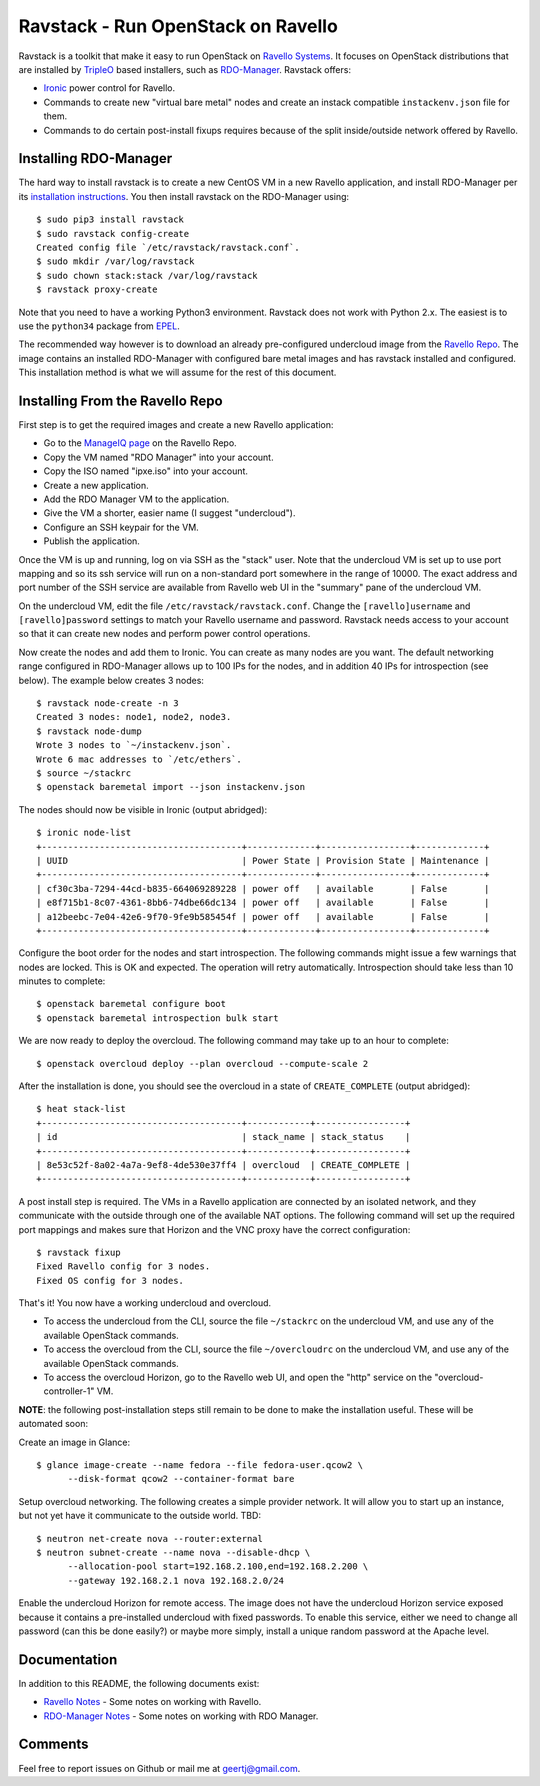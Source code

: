 Ravstack - Run OpenStack on Ravello
===================================

Ravstack is a toolkit that make it easy to run OpenStack on `Ravello Systems`_.
It focuses on OpenStack distributions that are installed by TripleO_ based
installers, such as RDO-Manager_. Ravstack offers:

* Ironic_ power control for Ravello.
* Commands to create new "virtual bare metal" nodes and create an instack
  compatible ``instackenv.json`` file for them.
* Commands to do certain post-install fixups requires because of the split
  inside/outside network offered by Ravello.

Installing RDO-Manager
----------------------

The hard way to install ravstack is to create a new CentOS VM in a new Ravello
application, and install RDO-Manager per its `installation instructions`_. You
then install ravstack on the RDO-Manager using::

  $ sudo pip3 install ravstack
  $ sudo ravstack config-create
  Created config file `/etc/ravstack/ravstack.conf`.
  $ sudo mkdir /var/log/ravstack
  $ sudo chown stack:stack /var/log/ravstack
  $ ravstack proxy-create

Note that you need to have a working Python3 environment. Ravstack does not
work with Python 2.x. The easiest is to use the ``python34`` package from
EPEL_.

The recommended way however is to download an already pre-configured undercloud
image from the `Ravello Repo`_. The image contains an installed RDO-Manager
with configured bare metal images and has ravstack installed and configured.
This installation method is what we will assume for the rest of this document.

Installing From the Ravello Repo
--------------------------------

First step is to get the required images and create a new Ravello application:

* Go to the `ManageIQ page`_ on the Ravello Repo.
* Copy the VM named "RDO Manager" into your account.
* Copy the ISO named "ipxe.iso" into your account.
* Create a new application.
* Add the RDO Manager VM to the application.
* Give the VM a shorter, easier name (I suggest "undercloud").
* Configure an SSH keypair for the VM.
* Publish the application.

Once the VM is up and running, log on via SSH as the "stack" user. Note that
the undercloud VM is set up to use port mapping and so its ssh service will run
on a non-standard port somewhere in the range of 10000. The exact address and
port number of the SSH service are available from Ravello web UI in the
"summary" pane of the undercloud VM.

On the undercloud VM, edit the file ``/etc/ravstack/ravstack.conf``. Change the
``[ravello]username`` and ``[ravello]password`` settings to match your Ravello
username and password. Ravstack needs access to your account so that it can
create new nodes and perform power control operations.

Now create the nodes and add them to Ironic. You can create as many nodes are
you want. The default networking range configured in RDO-Manager allows up to
100 IPs for the nodes, and in addition 40 IPs for introspection (see below).
The example below creates 3 nodes::

  $ ravstack node-create -n 3
  Created 3 nodes: node1, node2, node3.
  $ ravstack node-dump
  Wrote 3 nodes to `~/instackenv.json`.
  Wrote 6 mac addresses to `/etc/ethers`.
  $ source ~/stackrc
  $ openstack baremetal import --json instackenv.json

The nodes should now be visible in Ironic (output abridged)::

  $ ironic node-list
  +--------------------------------------+-------------+-----------------+-------------+
  | UUID                                 | Power State | Provision State | Maintenance |
  +--------------------------------------+-------------+-----------------+-------------+
  | cf30c3ba-7294-44cd-b835-664069289228 | power off   | available       | False       |
  | e8f715b1-8c07-4361-8bb6-74dbe66dc134 | power off   | available       | False       |
  | a12beebc-7e04-42e6-9f70-9fe9b585454f | power off   | available       | False       |
  +--------------------------------------+-------------+-----------------+-------------+

Configure the boot order for the nodes and start introspection. The following
commands might issue a few warnings that nodes are locked. This is OK and
expected. The operation will retry automatically. Introspection should take
less than 10 minutes to complete::

  $ openstack baremetal configure boot
  $ openstack baremetal introspection bulk start

We are now ready to deploy the overcloud. The following command may take up to
an hour to complete::

  $ openstack overcloud deploy --plan overcloud --compute-scale 2

After the installation is done, you should see the overcloud in a state of
``CREATE_COMPLETE`` (output abridged)::

  $ heat stack-list
  +--------------------------------------+------------+-----------------+
  | id                                   | stack_name | stack_status    |
  +--------------------------------------+------------+-----------------+
  | 8e53c52f-8a02-4a7a-9ef8-4de530e37ff4 | overcloud  | CREATE_COMPLETE |
  +--------------------------------------+------------+-----------------+

A post install step is required. The VMs in a Ravello application are connected
by an isolated network, and they communicate with the outside through one of
the available NAT options. The following command will set up the required port
mappings and makes sure that Horizon and the VNC proxy have the correct
configuration::

  $ ravstack fixup
  Fixed Ravello config for 3 nodes.
  Fixed OS config for 3 nodes.

That's it! You now have a working undercloud and overcloud.

* To access the undercloud from the CLI, source the file ``~/stackrc`` on the
  undercloud VM, and use any of the available OpenStack commands.
* To access the overcloud from the CLI, source the file ``~/overcloudrc`` on
  the undercloud VM, and use any of the available OpenStack commands.
* To access the overcloud Horizon, go to the Ravello web UI, and open the
  "http" service on the "overcloud-controller-1" VM.

**NOTE**: the following post-installation steps still remain to be done to make
the installation useful. These will be automated soon:

Create an image in Glance::

  $ glance image-create --name fedora --file fedora-user.qcow2 \
        --disk-format qcow2 --container-format bare

Setup overcloud networking. The following creates a simple provider network. It
will allow you to start up an instance, but not yet have it communicate to the
outside world. TBD::

  $ neutron net-create nova --router:external
  $ neutron subnet-create --name nova --disable-dhcp \
        --allocation-pool start=192.168.2.100,end=192.168.2.200 \
        --gateway 192.168.2.1 nova 192.168.2.0/24

Enable the undercloud Horizon for remote access. The image does not have the
undercloud Horizon service exposed because it contains a pre-installed
undercloud with fixed passwords. To enable this service, either we need to
change all password (can this be done easily?) or maybe more simply, install a
unique random password at the Apache level.

Documentation
-------------

In addition to this README, the following documents exist:

* `Ravello Notes`_ - Some notes on working with Ravello.
* `RDO-Manager Notes`_ - Some notes on working with RDO Manager.

Comments
--------

Feel free to report issues on Github or mail me at geertj@gmail.com.

.. _Ravello Systems: http://www.ravellosystems.com/
.. _TripleO: https://wiki.openstack.org/wiki/TripleO
.. _RDO-Manager: https://www.rdoproject.org/RDO-Manager
.. _Ironic: https://wiki.openstack.org/wiki/Ironic
.. _installation instructions: https://repos.fedorapeople.org/repos/openstack-m/docs/master/
.. _EPEL: https://fedoraproject.org/wiki/EPEL
.. _Ravello Repo: https://www.ravellosystems.com/repo/profile/public/manageiq
.. _ManageIQ Page: https://www.ravellosystems.com/repo/profile/public/manageiq
.. _Ravello Notes: https://github.com/geertj/ravstack/blob/master/docs/ravello.rst
.. _RDO-Manager Notes: https://github.com/geertj/ravstack/blob/master/docs/rdomanager.rst
